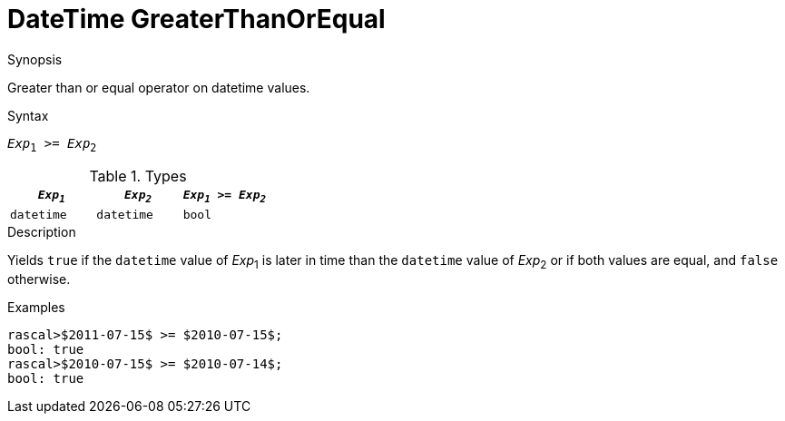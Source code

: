 
[[DateTime-GreaterThanOrEqual]]
# DateTime GreaterThanOrEqual
:concept: Expressions/Values/DateTime/GreaterThanOrEqual

.Synopsis
Greater than or equal operator on datetime values.

.Syntax
`_Exp_~1~ >= _Exp_~2~`

.Types

//

|====
| `_Exp~1~_`      | `_Exp~2~_`      | `_Exp~1~_ >= _Exp~2~_` 

| `datetime`     |  `datetime`    | `bool`               
|====

.Function

.Description
Yields `true` if the `datetime` value of _Exp_~1~ is later in time than the `datetime` value
of _Exp_~2~ or if both values are equal, and `false` otherwise.

.Examples
[source,rascal-shell]
----
rascal>$2011-07-15$ >= $2010-07-15$;
bool: true
rascal>$2010-07-15$ >= $2010-07-14$;
bool: true
----

.Benefits

.Pitfalls


:leveloffset: +1

:leveloffset: -1